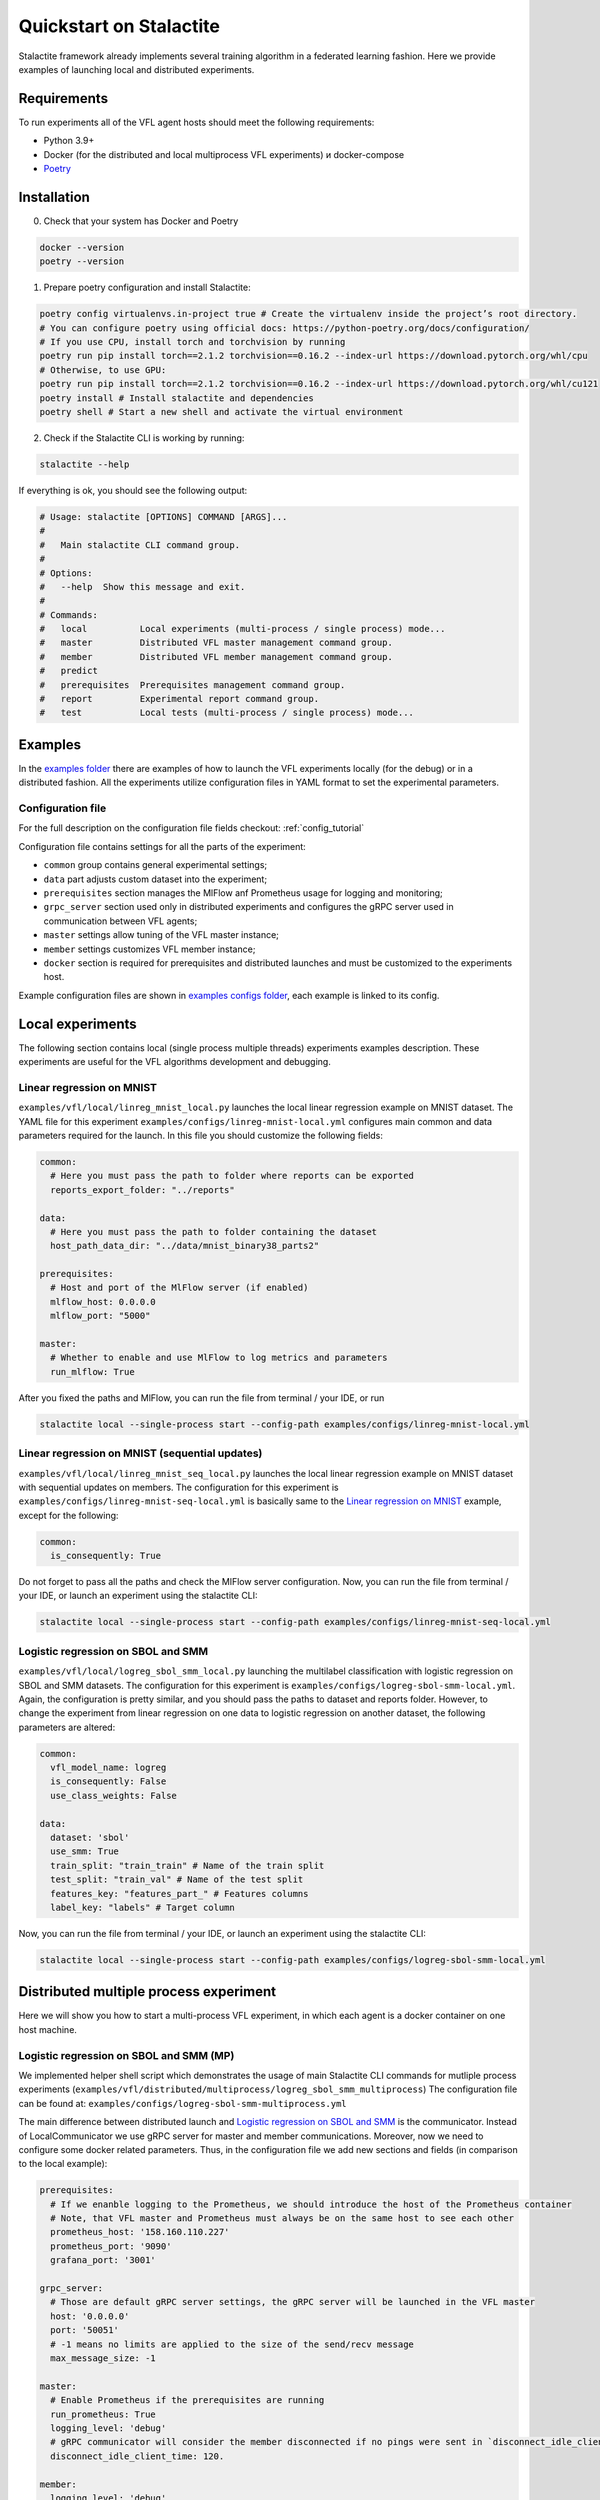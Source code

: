 Quickstart on Stalactite
======================================

Stalactite framework already implements several training algorithm in a federated learning fashion.
Here we provide examples of launching local and distributed experiments.

Requirements
--------------------------------------
To run experiments all of the VFL agent hosts should meet the following requirements:

* Python 3.9+
* Docker (for the distributed and local multiprocess VFL experiments) и docker-compose
* `Poetry <https://python-poetry.org/docs/#installing-with-pipx>`_

Installation
--------------------------------------
0. Check that your system has Docker and Poetry

.. code-block:: bash

    docker --version
    poetry --version

1. Prepare poetry configuration and install Stalactite:

.. code-block:: bash

    poetry config virtualenvs.in-project true # Create the virtualenv inside the project’s root directory.
    # You can configure poetry using official docs: https://python-poetry.org/docs/configuration/
    # If you use CPU, install torch and torchvision by running
    poetry run pip install torch==2.1.2 torchvision==0.16.2 --index-url https://download.pytorch.org/whl/cpu
    # Otherwise, to use GPU:
    poetry run pip install torch==2.1.2 torchvision==0.16.2 --index-url https://download.pytorch.org/whl/cu121
    poetry install # Install stalactite and dependencies
    poetry shell # Start a new shell and activate the virtual environment

2. Check if the Stalactite CLI is working by running:

.. code:: bash

    stalactite --help

If everything is ok, you should see the following output:

.. code-block:: bash

    # Usage: stalactite [OPTIONS] COMMAND [ARGS]...
    #
    #   Main stalactite CLI command group.
    #
    # Options:
    #   --help  Show this message and exit.
    #
    # Commands:
    #   local          Local experiments (multi-process / single process) mode...
    #   master         Distributed VFL master management command group.
    #   member         Distributed VFL member management command group.
    #   predict
    #   prerequisites  Prerequisites management command group.
    #   report         Experimental report command group.
    #   test           Local tests (multi-process / single process) mode...


Examples
--------------------------------------
In the `examples folder <https://github.com/sb-ai-lab/vfl-benchmark/tree/main/examples>`_ there are examples of how to
launch the VFL experiments locally (for the debug) or in a distributed fashion.
All the experiments utilize configuration files in YAML format to set the experimental parameters.

Configuration file
^^^^^^^^^^^^^^^^^^^^^^^^^^^^^^^^^^^^^^^
For the full description on the configuration file fields checkout: :ref:`config_tutorial`

Configuration file contains settings for all the parts of the experiment:

* ``common`` group contains general experimental settings;
* ``data`` part adjusts custom dataset into the experiment;
* ``prerequisites`` section manages the MlFlow anf Prometheus usage for logging and monitoring;
* ``grpc_server`` section used only in distributed experiments and configures the gRPC server used in communication between VFL agents;
* ``master`` settings allow tuning of the VFL master instance;
* ``member`` settings customizes VFL member instance;
* ``docker`` section is required for prerequisites and distributed launches and must be customized to the experiments host.

Example configuration files are shown in
`examples configs folder <https://github.com/sb-ai-lab/vfl-benchmark/tree/main/examples/configs>`_, each example is
linked to its config.


Local experiments
----------------------------------------------------------------------------

The following section contains local (single process multiple threads) experiments examples description.
These experiments are useful for the VFL algorithms development and debugging.

Linear regression on MNIST
^^^^^^^^^^^^^^^^^^^^^^^^^^^^^^^^^^^^^^^^^^^^^^^^^^^^^^^^^^^^^^^^^^^^^^^^^^^

``examples/vfl/local/linreg_mnist_local.py`` launches the local linear regression example on MNIST dataset.
The YAML file for this experiment ``examples/configs/linreg-mnist-local.yml`` configures main common and data
parameters required for the launch. In this file you should customize the following fields:

.. code-block:: yaml

    common:
      # Here you must pass the path to folder where reports can be exported
      reports_export_folder: "../reports"

    data:
      # Here you must pass the path to folder containing the dataset
      host_path_data_dir: "../data/mnist_binary38_parts2"

    prerequisites:
      # Host and port of the MlFlow server (if enabled)
      mlflow_host: 0.0.0.0
      mlflow_port: "5000"

    master:
      # Whether to enable and use MlFlow to log metrics and parameters
      run_mlflow: True

After you fixed the paths and MlFlow, you can run the file from terminal / your IDE, or run

.. code-block:: bash

    stalactite local --single-process start --config-path examples/configs/linreg-mnist-local.yml


Linear regression on MNIST (sequential updates)
^^^^^^^^^^^^^^^^^^^^^^^^^^^^^^^^^^^^^^^^^^^^^^^^^^^^^^^^^^^^^^^^^^^^^^^^^^^


``examples/vfl/local/linreg_mnist_seq_local.py`` launches the local linear regression example on MNIST dataset with
sequential updates on members. The configuration for this experiment is ``examples/configs/linreg-mnist-seq-local.yml``
is basically same to the `Linear regression on MNIST`_ example, except for the following:

.. code-block:: yaml

    common:
      is_consequently: True

Do not forget to pass all the paths and check the MlFlow server configuration.
Now, you can run the file from terminal / your IDE, or launch an experiment using the stalactite CLI:

.. code-block:: bash

    stalactite local --single-process start --config-path examples/configs/linreg-mnist-seq-local.yml


Logistic regression on SBOL and SMM
^^^^^^^^^^^^^^^^^^^^^^^^^^^^^^^^^^^^^^^^^^^^^^^^^^^^^^^^^^^^^^^^^^^^^^^^^^^


``examples/vfl/local/logreg_sbol_smm_local.py`` launching the multilabel classification with logistic regression on
SBOL and SMM datasets. The configuration for this experiment is ``examples/configs/logreg-sbol-smm-local.yml``. Again,
the configuration is pretty similar, and you should pass the paths to dataset and reports folder. However, to change the
experiment from linear regression on one data to logistic regression on another dataset, the following parameters are
altered:

.. code-block:: yaml

    common:
      vfl_model_name: logreg
      is_consequently: False
      use_class_weights: False

    data:
      dataset: 'sbol'
      use_smm: True
      train_split: "train_train" # Name of the train split
      test_split: "train_val" # Name of the test split
      features_key: "features_part_" # Features columns
      label_key: "labels" # Target column


Now, you can run the file from terminal / your IDE, or launch an experiment using the stalactite CLI:

.. code-block:: bash

    stalactite local --single-process start --config-path examples/configs/logreg-sbol-smm-local.yml


Distributed multiple process experiment
----------------------------------------------------------------------------

Here we will show you how to start a multi-process VFL experiment, in which each agent is a docker container on one host
machine.

Logistic regression on SBOL and SMM (MP)
^^^^^^^^^^^^^^^^^^^^^^^^^^^^^^^^^^^^^^^^^^^^^^^^^^^^^^^^^^^^^^^^^^^^^^^^^^^

We implemented helper shell script which demonstrates the usage of main Stalactite CLI commands for mutliple process
experiments (``examples/vfl/distributed/multiprocess/logreg_sbol_smm_multiprocess``)
The configuration file can be found at: ``examples/configs/logreg-sbol-smm-multiprocess.yml``

The main difference between distributed launch and `Logistic regression on SBOL and SMM`_ is the communicator. Instead
of LocalCommunicator we use gRPC server for master and member communications. Moreover, now we need to configure some
docker related parameters. Thus, in the configuration file we add new sections and fields (in comparison to the local
example):

.. code-block:: yaml

    prerequisites:
      # If we enanble logging to the Prometheus, we should introduce the host of the Prometheus container
      # Note, that VFL master and Prometheus must always be on the same host to see each other
      prometheus_host: '158.160.110.227'
      prometheus_port: '9090'
      grafana_port: '3001'

    grpc_server:
      # Those are default gRPC server settings, the gRPC server will be launched in the VFL master
      host: '0.0.0.0'
      port: '50051'
      # -1 means no limits are applied to the size of the send/recv message
      max_message_size: -1

    master:
      # Enable Prometheus if the prerequisites are running
      run_prometheus: True
      logging_level: 'debug'
      # gRPC communicator will consider the member disconnected if no pings were sent in `disconnect_idle_client_time`
      disconnect_idle_client_time: 120.

    member:
      logging_level: 'debug'
      # How often the member will send the heartbeats to the master
      heartbeat_interval: 2.

    docker:
      # Docker compose command on your machine ("docker compose" | "docker-compose")
      docker_compose_command: "docker compose"
      # Path to the docker-compose.yml file for the prerequisites (required for the Stalactite CLI prerequisites group)
      docker_compose_path: "../prerequisites"
      # Whether your machine uses GPU (required for correct torch dependencies in the containers)
      use_gpu: False

To launch the experiment run the following:

1. Stop previous launches by running the ``halt`` command

.. code-block:: bash

    bash examples/vfl/distributed/multiprocess/logreg_sbol_smm_multiprocess halt


2. Run the experiment

.. code-block:: bash

    bash examples/vfl/distributed/multiprocess/logreg_sbol_smm_multiprocess run


3. Check the logs of the master container

.. code-block:: bash

    bash examples/vfl/distributed/multiprocess/logreg_sbol_smm_multiprocess master-logs

4. You also can go to `http://<public-yc-ip>:5555/` to check the experiments metrics if the ``master.run_mlflow`` is set
to ``True`` in the config

Distributed multiple host experiment
----------------------------------------------------------------------------

Here we will show you how to start a multi-host VFL experiment, in which each agent is a docker container on several
host machines.

Logistic regression on SBOL and SMM (MH)
^^^^^^^^^^^^^^^^^^^^^^^^^^^^^^^^^^^^^^^^^^^^^^^^^^^^^^^^^^^^^^^^^^^^^^^^^^^

For each host the separate configuration file is required (due to possible differences in the host paths).
As the experiment example in launched across three virtual machines three postfixes identify which machine is used:
``yc`` for the YandexCloud, ``sber`` for the SberCloud, ``vk`` for the VK CLoud.
Configuration files for the MH experiment can be found at ``examples/configs/logreg-sbol-smm-vm-<postfix>.yml``.

Due to the master and prerequisites (if started) are launched on the same host, all the configs contain the same fields,
including:

.. code-block:: yaml

    prerequisites:
      mlflow_host: <master_host_public_ip>
      prometheus_host: <master_host_public_ip>

    master:
      container_host: <master_host_public_ip>

Nevertheless, the paths on different machines differ, therefore, paths to data and reports folders must be changed:

.. code-block:: yaml

    common:
      reports_export_folder: "../vfl-benchmark/reports"

    data:
      host_path_data_dir: "../vfl_multilabel_sber_sample10000_parts2"

After you configure the machines, you can use the helper script which launches master and members via ssh:

1. Stop previous launches by running the ``halt`` command

.. code-block:: bash

    bash examples/vfl/distributed/multihost/logreg_sbol_smm_multihost halt

2. Run the experiment

.. code-block:: bash

    bash examples/vfl/distributed/multihost/logreg_sbol_smm_multihost run

3. Check the logs of the master container

.. code-block:: bash

    bash examples/vfl/distributed/multihost/logreg_sbol_smm_multihost master-logs

4. You also can go to `http://<public-yc-ip>:5555/` to check the experiments metrics if the ``master.run_mlflow`` is set
to ``True`` in the config
